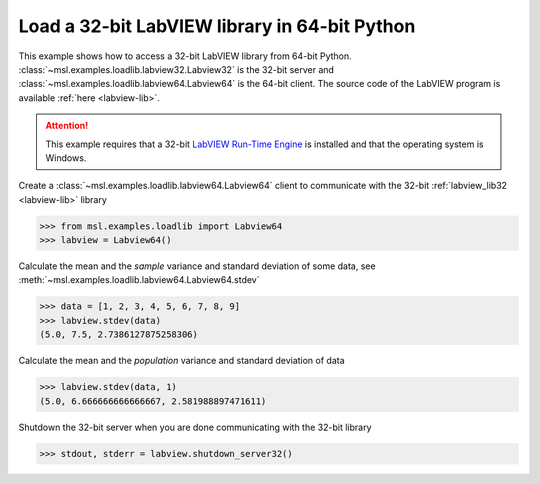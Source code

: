 .. _tutorial_labview:

==============================================
Load a 32-bit LabVIEW library in 64-bit Python
==============================================

This example shows how to access a 32-bit LabVIEW library from 64-bit Python.
:class:`~msl.examples.loadlib.labview32.Labview32` is the 32-bit server and
:class:`~msl.examples.loadlib.labview64.Labview64` is the 64-bit client.
The source code of the LabVIEW program is available :ref:`here <labview-lib>`.

.. attention::
   This example requires that a 32-bit `LabVIEW Run-Time Engine`_
   is installed and that the operating system is Windows.

Create a :class:`~msl.examples.loadlib.labview64.Labview64` client to communicate
with the 32-bit :ref:`labview_lib32 <labview-lib>` library

.. invisible-code-block: pycon

   >>> SKIP_LABVIEW32()

.. code-block:: pycon

   >>> from msl.examples.loadlib import Labview64
   >>> labview = Labview64()

Calculate the mean and the *sample* variance and standard deviation of some data, see
:meth:`~msl.examples.loadlib.labview64.Labview64.stdev`

.. code-block:: pycon

   >>> data = [1, 2, 3, 4, 5, 6, 7, 8, 9]
   >>> labview.stdev(data)
   (5.0, 7.5, 2.7386127875258306)

Calculate the mean and the *population* variance and standard deviation of data

.. code-block:: pycon

   >>> labview.stdev(data, 1)
   (5.0, 6.666666666666667, 2.581988897471611)

Shutdown the 32-bit server when you are done communicating with the 32-bit library

.. code-block:: pycon

   >>> stdout, stderr = labview.shutdown_server32()

.. _LabVIEW Run-Time Engine: https://www.ni.com/en-nz/support/downloads/software-products/download.labview.html#369481

